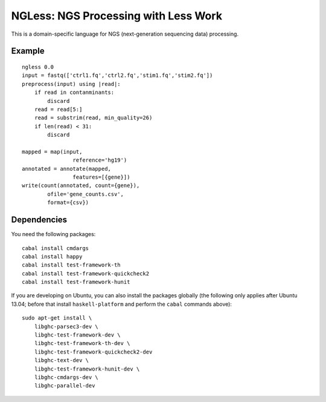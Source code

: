 =====================================
NGLess: NGS Processing with Less Work
=====================================

This is a domain-specific language for NGS (next-generation sequencing data)
processing.

Example
-------

::

    ngless 0.0
    input = fastq(['ctrl1.fq','ctrl2.fq','stim1.fq','stim2.fq'])
    preprocess(input) using |read|:
        if read in contanminants:
            discard
        read = read[5:]
        read = substrim(read, min_quality=26)
        if len(read) < 31:
            discard

    mapped = map(input,
                    reference='hg19')
    annotated = annotate(mapped,
                    features=[{gene}])
    write(count(annotated, count={gene}),
            ofile='gene_counts.csv',
            format={csv})

Dependencies
------------

You need the following packages::

    cabal install cmdargs
    cabal install happy
    cabal install test-framework-th
    cabal install test-framework-quickcheck2
    cabal install test-framework-hunit

    

If you are developing on Ubuntu, you can also install the packages globally
(the following only applies after Ubuntu 13.04; before that install
``haskell-platform`` and perform the ``cabal`` commands above)::

    sudo apt-get install \
        libghc-parsec3-dev \
        libghc-test-framework-dev \
        libghc-test-framework-th-dev \
        libghc-test-framework-quickcheck2-dev
        libghc-text-dev \
        libghc-test-framework-hunit-dev \
        libghc-cmdargs-dev \
        libghc-parallel-dev
